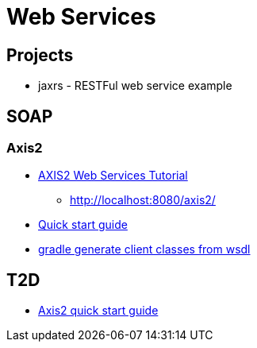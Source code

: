= Web Services

== Projects
* jaxrs - RESTFul web service example

== SOAP
=== Axis2
* http://www.journaldev.com/255/axis2-web-services-tutorial[AXIS2 Web Services Tutorial]
** http://localhost:8080/axis2/
* https://axis.apache.org/axis2/java/core/docs/quickstartguide.html[Quick start guide]
* https://gist.github.com/zhouqianli/4345544[gradle generate client classes from wsdl]

== T2D
* https://axis.apache.org/axis2/java/core/docs/quickstartguide.html[Axis2 quick start guide]
